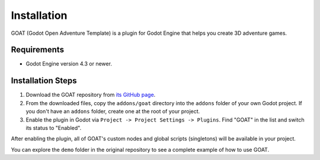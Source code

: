 Installation
============

GOAT (Godot Open Adventure Template) is a plugin for Godot Engine that helps you create 3D adventure games.

Requirements
------------

- Godot Engine version 4.3 or newer.

Installation Steps
------------------

1.  Download the GOAT repository from `its GitHub page`_.
2.  From the downloaded files, copy the ``addons/goat`` directory into the ``addons`` folder of your own Godot project. If you don't have an ``addons`` folder, create one at the root of your project.
3.  Enable the plugin in Godot via ``Project -> Project Settings -> Plugins``. Find "GOAT" in the list and switch its status to "Enabled".

After enabling the plugin, all of GOAT's custom nodes and global scripts (singletons) will be available in your project.

You can explore the ``demo`` folder in the original repository to see a complete example of how to use GOAT.

.. _Godot Engine: https://godotengine.org/
.. _`its GitHub page`: https://github.com/miskatonicstudio/goat
